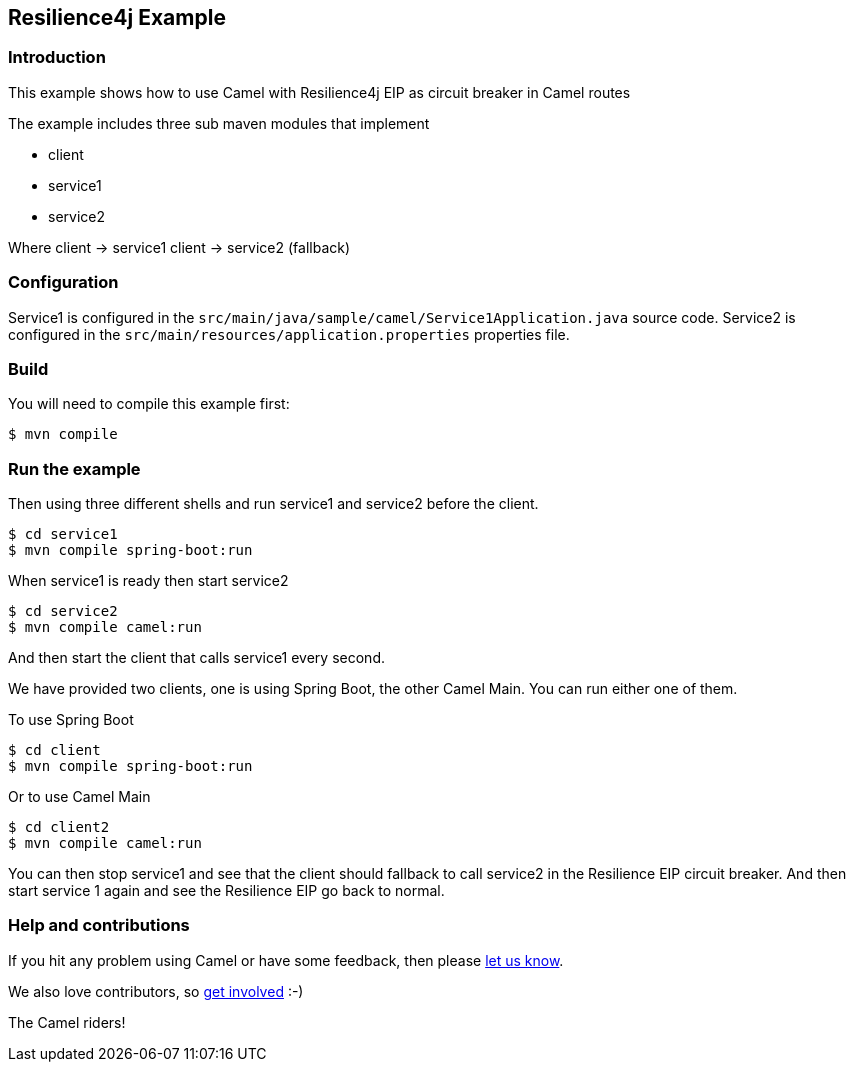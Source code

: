 == Resilience4j Example

=== Introduction

This example shows how to use Camel with Resilience4j EIP as circuit breaker
in Camel routes

The example includes three sub maven modules that implement

* client
* service1
* service2

Where client -> service1 client -> service2 (fallback)

=== Configuration

Service1 is configured in the
`+src/main/java/sample/camel/Service1Application.java+` source code.
Service2 is configured in the
`+src/main/resources/application.properties+` properties file.

=== Build

You will need to compile this example first:

[source,sh]
----
$ mvn compile
----

=== Run the example

Then using three different shells and run service1 and service2 before
the client.

[source,sh]
----
$ cd service1
$ mvn compile spring-boot:run
----

When service1 is ready then start service2

[source,sh]
----
$ cd service2
$ mvn compile camel:run
----

And then start the client that calls service1 every second.

We have provided two clients, one is using Spring Boot, the other Camel Main.
You can run either one of them.

To use Spring Boot

[source,sh]
----
$ cd client
$ mvn compile spring-boot:run
----

Or to use Camel Main

[source,sh]
----
$ cd client2
$ mvn compile camel:run
----

You can then stop service1 and see that the client should fallback to
call service2 in the Resilience EIP circuit breaker. And then start service
1 again and see the Resilience EIP go back to normal.


=== Help and contributions

If you hit any problem using Camel or have some feedback, then please
https://camel.apache.org/support.html[let us know].

We also love contributors, so
https://camel.apache.org/contributing.html[get involved] :-)

The Camel riders!
